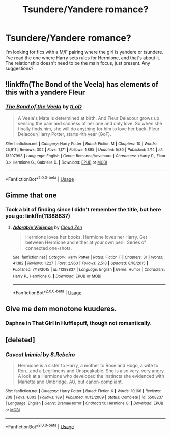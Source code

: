 #+TITLE: Tsundere/Yandere romance?

* Tsundere/Yandere romance?
:PROPERTIES:
:Author: InterminableSnowman
:Score: 13
:DateUnix: 1562603444.0
:DateShort: 2019-Jul-08
:FlairText: Request
:END:
I'm looking for fics with a M/F pairing where the girl is yandere or tsundere. I've read the one where Harry sets rules for Hermione, and that's about it. The relationship doesn't need to be the main focus, just present. Any suggestions?


** !linkffn(The Bond of the Veela) has elements of this with a yandere Fleur
:PROPERTIES:
:Author: Tenebris-Umbra
:Score: 4
:DateUnix: 1562614594.0
:DateShort: 2019-Jul-09
:END:

*** [[https://www.fanfiction.net/s/13207993/1/][*/The Bond of the Veela/*]] by [[https://www.fanfiction.net/u/11858069/tLoD][/tLoD/]]

#+begin_quote
  A Veela's Mate is determined at birth. And Fleur Delacour grows up sensing the pain and sadness of her one and only love. So when she finally finds him, she will do anything for him to love her back. Fleur Delacour/Harry Potter, starts 4th year (GoF).
#+end_quote

^{/Site/:} ^{fanfiction.net} ^{*|*} ^{/Category/:} ^{Harry} ^{Potter} ^{*|*} ^{/Rated/:} ^{Fiction} ^{M} ^{*|*} ^{/Chapters/:} ^{10} ^{*|*} ^{/Words/:} ^{25,911} ^{*|*} ^{/Reviews/:} ^{302} ^{*|*} ^{/Favs/:} ^{1,171} ^{*|*} ^{/Follows/:} ^{1,895} ^{*|*} ^{/Updated/:} ^{5/30} ^{*|*} ^{/Published/:} ^{2/14} ^{*|*} ^{/id/:} ^{13207993} ^{*|*} ^{/Language/:} ^{English} ^{*|*} ^{/Genre/:} ^{Romance/Adventure} ^{*|*} ^{/Characters/:} ^{<Harry} ^{P.,} ^{Fleur} ^{D.>} ^{Hermione} ^{G.,} ^{Gabrielle} ^{D.} ^{*|*} ^{/Download/:} ^{[[http://www.ff2ebook.com/old/ffn-bot/index.php?id=13207993&source=ff&filetype=epub][EPUB]]} ^{or} ^{[[http://www.ff2ebook.com/old/ffn-bot/index.php?id=13207993&source=ff&filetype=mobi][MOBI]]}

--------------

*FanfictionBot*^{2.0.0-beta} | [[https://github.com/tusing/reddit-ffn-bot/wiki/Usage][Usage]]
:PROPERTIES:
:Author: FanfictionBot
:Score: 2
:DateUnix: 1562614614.0
:DateShort: 2019-Jul-09
:END:


** Gimme that one
:PROPERTIES:
:Author: chlorinecrown
:Score: 3
:DateUnix: 1562606049.0
:DateShort: 2019-Jul-08
:END:

*** Took a bit of finding since I didn't remember the title, but here you go: linkffn(11388837)
:PROPERTIES:
:Author: InterminableSnowman
:Score: 2
:DateUnix: 1562610788.0
:DateShort: 2019-Jul-08
:END:

**** [[https://www.fanfiction.net/s/11388837/1/][*/Adorable Violence/*]] by [[https://www.fanfiction.net/u/894440/Cloud-Zen][/Cloud Zen/]]

#+begin_quote
  Hermione loves her books. Hermione loves her Harry. Get between Hermione and either at your own peril. Series of connected one-shots.
#+end_quote

^{/Site/:} ^{fanfiction.net} ^{*|*} ^{/Category/:} ^{Harry} ^{Potter} ^{*|*} ^{/Rated/:} ^{Fiction} ^{T} ^{*|*} ^{/Chapters/:} ^{31} ^{*|*} ^{/Words/:} ^{41,182} ^{*|*} ^{/Reviews/:} ^{1,227} ^{*|*} ^{/Favs/:} ^{2,963} ^{*|*} ^{/Follows/:} ^{2,518} ^{*|*} ^{/Updated/:} ^{8/18/2015} ^{*|*} ^{/Published/:} ^{7/18/2015} ^{*|*} ^{/id/:} ^{11388837} ^{*|*} ^{/Language/:} ^{English} ^{*|*} ^{/Genre/:} ^{Humor} ^{*|*} ^{/Characters/:} ^{Harry} ^{P.,} ^{Hermione} ^{G.} ^{*|*} ^{/Download/:} ^{[[http://www.ff2ebook.com/old/ffn-bot/index.php?id=11388837&source=ff&filetype=epub][EPUB]]} ^{or} ^{[[http://www.ff2ebook.com/old/ffn-bot/index.php?id=11388837&source=ff&filetype=mobi][MOBI]]}

--------------

*FanfictionBot*^{2.0.0-beta} | [[https://github.com/tusing/reddit-ffn-bot/wiki/Usage][Usage]]
:PROPERTIES:
:Author: FanfictionBot
:Score: 2
:DateUnix: 1562610804.0
:DateShort: 2019-Jul-08
:END:


** Give me dem monotone kuuderes.
:PROPERTIES:
:Author: rek-lama
:Score: 1
:DateUnix: 1562618598.0
:DateShort: 2019-Jul-09
:END:

*** Daphne in That Girl in Hufflepuff, though not romantically.
:PROPERTIES:
:Author: chlorinecrown
:Score: 1
:DateUnix: 1563373164.0
:DateShort: 2019-Jul-17
:END:


** [deleted]
:PROPERTIES:
:Score: 1
:DateUnix: 1562632682.0
:DateShort: 2019-Jul-09
:END:

*** [[https://www.fanfiction.net/s/5508237/1/][*/Caveat Inimici/*]] by [[https://www.fanfiction.net/u/411060/S-Rebeiro][/S.Rebeiro/]]

#+begin_quote
  Hermione is a sister to Harry, a mother to Rose and Hugo, a wife to Ron...and a Legilimens and Unspeakable. She is also very, very angry. A look at a Hermione who developed the instincts she evidenced with Marietta and Umbridge. AU, but canon-compliant.
#+end_quote

^{/Site/:} ^{fanfiction.net} ^{*|*} ^{/Category/:} ^{Harry} ^{Potter} ^{*|*} ^{/Rated/:} ^{Fiction} ^{K} ^{*|*} ^{/Words/:} ^{10,166} ^{*|*} ^{/Reviews/:} ^{208} ^{*|*} ^{/Favs/:} ^{1,003} ^{*|*} ^{/Follows/:} ^{189} ^{*|*} ^{/Published/:} ^{11/13/2009} ^{*|*} ^{/Status/:} ^{Complete} ^{*|*} ^{/id/:} ^{5508237} ^{*|*} ^{/Language/:} ^{English} ^{*|*} ^{/Genre/:} ^{Drama/Horror} ^{*|*} ^{/Characters/:} ^{Hermione} ^{G.} ^{*|*} ^{/Download/:} ^{[[http://www.ff2ebook.com/old/ffn-bot/index.php?id=5508237&source=ff&filetype=epub][EPUB]]} ^{or} ^{[[http://www.ff2ebook.com/old/ffn-bot/index.php?id=5508237&source=ff&filetype=mobi][MOBI]]}

--------------

*FanfictionBot*^{2.0.0-beta} | [[https://github.com/tusing/reddit-ffn-bot/wiki/Usage][Usage]]
:PROPERTIES:
:Author: FanfictionBot
:Score: 1
:DateUnix: 1562632713.0
:DateShort: 2019-Jul-09
:END:
